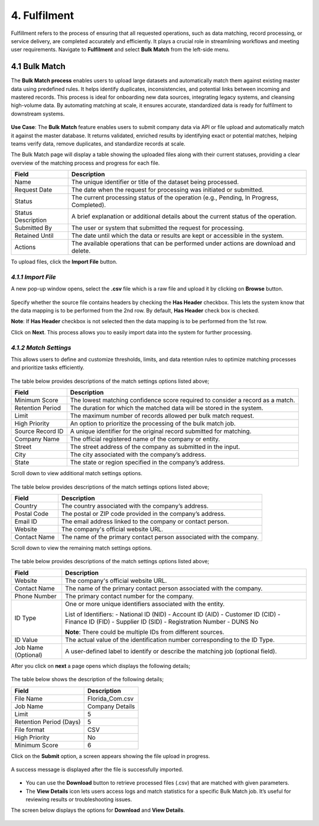 4. Fulfilment
-------------

Fulfillment refers to the process of ensuring that all requested operations, such as data matching, record processing, or service delivery, are completed accurately and efficiently. It plays a crucial role in streamlining workflows and meeting user requirements. Navigate to **Fulfilment** and select **Bulk Match** from the left-side menu.

.. figure:: images/31-1.png

4.1 Bulk Match
^^^^^^^^^^^^^^

The **Bulk Match process** enables users to upload large datasets and automatically match them against existing master data using predefined rules. It helps identify duplicates, inconsistencies, and potential links between incoming and mastered records. This process is ideal for onboarding new data sources, integrating legacy systems, and cleansing high-volume data. By automating matching at scale, it ensures accurate, standardized data is ready for fulfilment to downstream systems. 

.. figure:: images/31-2.png

**Use Case**: The **Bulk Match** feature enables users to submit company data via API or file upload and automatically match it against the master database. It returns validated, enriched results by identifying exact or potential matches, helping teams verify data, remove duplicates, and standardize records at scale.  

The Bulk Match page will display a table showing the uploaded files along with their current statuses, providing a clear overview of the matching process and progress for each file. 

.. list-table::
   :header-rows: 1

   * - Field
     - Description
   * - Name
     - The unique identifier or title of the dataset being processed.
   * - Request Date
     - The date when the request for processing was initiated or submitted.
   * - Status
     - The current processing status of the operation (e.g., Pending, In Progress, Completed).
   * - Status Description
     - A brief explanation or additional details about the current status of the operation.
   * - Submitted By
     - The user or system that submitted the request for processing.
   * - Retained Until
     - The date until which the data or results are kept or accessible in the system.
   * - Actions
     - The available operations that can be performed under actions are download and delete.

To upload files, click the **Import File** button.

.. figure:: images/31-3.png

*4.1.1 Import File*
""""""""""""""""""

A new pop-up window opens, select the **.csv** file which is a raw file and upload it by clicking on **Browse** button. 

.. figure:: images/31-4.png

Specify whether the source file contains headers by checking the **Has Header** checkbox. This lets the system know that the data mapping is to be performed from the 2nd row. By default, **Has Header** check box is checked. 

**Note**: If **Has Header** checkbox is not selected then the data mapping is to be performed from the 1st row. 

Click on **Next**. This process allows you to easily import data into the system for further processing. 

.. figure:: images/31-5.png

*4.1.2 Match Settings* 
""""""""""""""""""""

This allows users to define and customize thresholds, limits, and data retention rules to optimize matching processes and prioritize tasks efficiently. 

.. figure:: images/31-6.png

The table below provides descriptions of the match settings options listed above; 

.. list-table::
   :header-rows: 1

   * - Field
     - Description
   * - Minimum Score
     - The lowest matching confidence score required to consider a record as a match.
   * - Retention Period
     - The duration for which the matched data will be stored in the system.
   * - Limit
     - The maximum number of records allowed per bulk match request.
   * - High Priority
     - An option to prioritize the processing of the bulk match job.
   * - Source Record ID
     - A unique identifier for the original record submitted for matching.
   * - Company Name
     - The official registered name of the company or entity.
   * - Street
     - The street address of the company as submitted in the input.
   * - City
     - The city associated with the company’s address.
   * - State
     - The state or region specified in the company’s address.

Scroll down to view additional match settings options. 

.. figure:: images/31-7.png

The table below provides descriptions of the match settings options listed above; 

.. list-table::
   :header-rows: 1

   * - Field
     - Description
   * - Country
     - The country associated with the company’s address.
   * - Postal Code
     - The postal or ZIP code provided in the company’s address.
   * - Email ID
     - The email address linked to the company or contact person.
   * - Website
     - The company's official website URL.
   * - Contact Name
     - The name of the primary contact person associated with the company.

Scroll down to view the remaining match settings options. 

.. figure:: images/31-8.png

The table below provides descriptions of the match settings options listed above; 

.. list-table::
   :header-rows: 1

   * - Field
     - Description
   * - Website
     - The company's official website URL.
   * - Contact Name
     - The name of the primary contact person associated with the company.
   * - Phone Number
     - The primary contact number for the company.
   * - ID Type
     - One or more unique identifiers associated with the entity.

       List of Identifiers:
       - National ID (NID)
       - Account ID (AID)
       - Customer ID (CID)
       - Finance ID (FID)
       - Supplier ID (SID)
       - Registration Number
       - DUNS No

       **Note**: There could be multiple IDs from different sources.
   * - ID Value
     - The actual value of the identification number corresponding to the ID Type.
   * - Job Name (Optional)
     - A user-defined label to identify or describe the matching job (optional field).

After you click on **next** a page opens which displays the following details; 

.. figure:: images/31-9.png

.. figure:: images/31-10.png

The table below shows the description of the following details; 

.. list-table::
   :header-rows: 1

   * - Field
     - Description
   * - File Name
     - Florida_Com.csv
   * - Job Name
     - Company Details
   * - Limit
     - 5
   * - Retention Period (Days)
     - 5
   * - File format
     - CSV
   * - High Priority
     - No
   * - Minimum Score
     - 6

Click on the **Submit** option, a screen appears showing the file upload in progress. 

.. figure:: images/31-11.png

A success message is displayed after the file is successfully imported.  

.. figure:: images/31-12.png

* You can use the **Download** button to retrieve processed files (.csv) that are matched with given parameters.  

* The **View Details** icon lets users access logs and match statistics for a specific Bulk Match job. It’s useful for reviewing results or troubleshooting issues. 

The screen below displays the options for **Download** and **View Details**. 

.. figure:: images/31-13.png

